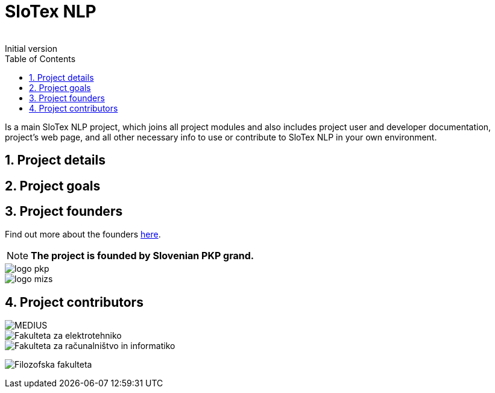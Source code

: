 = SloTex NLP
:revremark: Initial version
:toc: left
:sectnums:
:source-highlighter: prettify
:favicon: images/favicon.ico
:imagesdir: images


Is a main SloTex NLP project, which joins all project modules and also includes
project user and developer documentation, project's web page, and all other
necessary info to use or contribute to SloTex NLP in your own environment. 


== Project details

== Project goals

== Project founders
Find out more about the founders link:http://www.sklad-kadri.si/si/razvoj-kadrov/po-kreativni-poti-do-znanja-pkp/[here].

[NOTE]
====

**The project is founded by Slovenian PKP grand. **

====


image::logo-pkp.png[]

image::logo-mizs.jpg[]

== Project contributors

image::logo.png[MEDIUS]

image::logo-fe.png[Fakulteta za elektrotehniko]

image::logo-fri.jpg[Fakulteta za računalništvo in informatiko]

image:logo-ff.png[Filozofska fakulteta]

